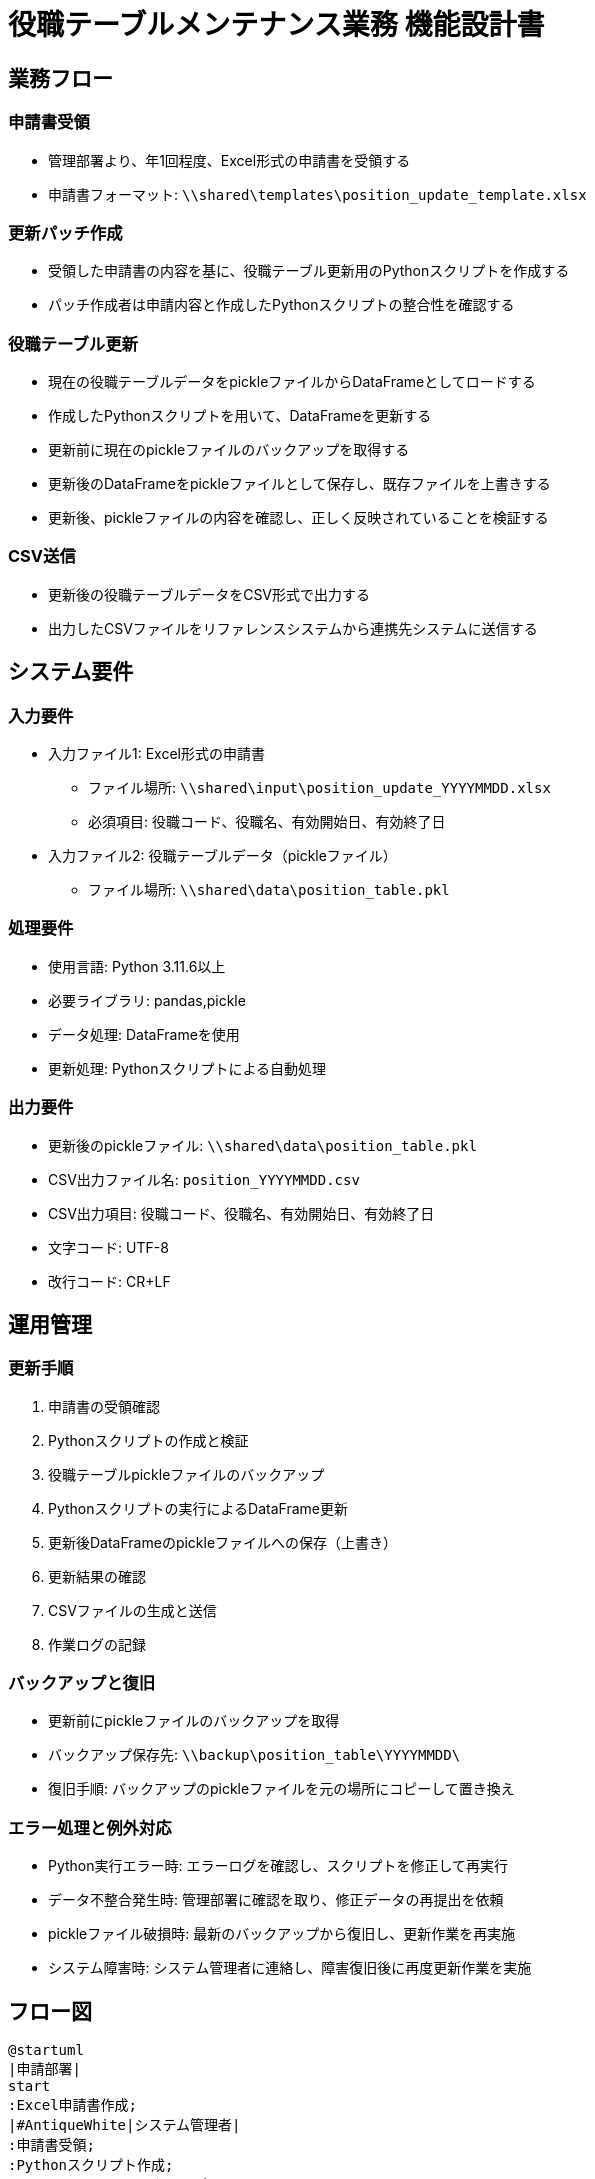 = 役職テーブルメンテナンス業務 機能設計書

== 業務フロー

=== 申請書受領
* 管理部署より、年1回程度、Excel形式の申請書を受領する
* 申請書フォーマット: `\\shared\templates\position_update_template.xlsx`

=== 更新パッチ作成
* 受領した申請書の内容を基に、役職テーブル更新用のPythonスクリプトを作成する
* パッチ作成者は申請内容と作成したPythonスクリプトの整合性を確認する

=== 役職テーブル更新
* 現在の役職テーブルデータをpickleファイルからDataFrameとしてロードする
* 作成したPythonスクリプトを用いて、DataFrameを更新する
* 更新前に現在のpickleファイルのバックアップを取得する
* 更新後のDataFrameをpickleファイルとして保存し、既存ファイルを上書きする
* 更新後、pickleファイルの内容を確認し、正しく反映されていることを検証する

=== CSV送信
* 更新後の役職テーブルデータをCSV形式で出力する
* 出力したCSVファイルをリファレンスシステムから連携先システムに送信する

== システム要件

=== 入力要件
* 入力ファイル1: Excel形式の申請書
** ファイル場所: `\\shared\input\position_update_YYYYMMDD.xlsx`
** 必須項目: 役職コード、役職名、有効開始日、有効終了日
* 入力ファイル2: 役職テーブルデータ（pickleファイル）
** ファイル場所: `\\shared\data\position_table.pkl`

=== 処理要件
* 使用言語: Python 3.11.6以上
* 必要ライブラリ: pandas,pickle
* データ処理: DataFrameを使用
* 更新処理: Pythonスクリプトによる自動処理

=== 出力要件
* 更新後のpickleファイル: `\\shared\data\position_table.pkl`
* CSV出力ファイル名: `position_YYYYMMDD.csv`
* CSV出力項目: 役職コード、役職名、有効開始日、有効終了日
* 文字コード: UTF-8
* 改行コード: CR+LF

== 運用管理

=== 更新手順
1. 申請書の受領確認
2. Pythonスクリプトの作成と検証
3. 役職テーブルpickleファイルのバックアップ
4. Pythonスクリプトの実行によるDataFrame更新
5. 更新後DataFrameのpickleファイルへの保存（上書き）
6. 更新結果の確認
7. CSVファイルの生成と送信
8. 作業ログの記録

=== バックアップと復旧
* 更新前にpickleファイルのバックアップを取得
* バックアップ保存先: `\\backup\position_table\YYYYMMDD\`
* 復旧手順: バックアップのpickleファイルを元の場所にコピーして置き換え

=== エラー処理と例外対応
* Python実行エラー時: エラーログを確認し、スクリプトを修正して再実行
* データ不整合発生時: 管理部署に確認を取り、修正データの再提出を依頼
* pickleファイル破損時: 最新のバックアップから復旧し、更新作業を再実施
* システム障害時: システム管理者に連絡し、障害復旧後に再度更新作業を実施

== フロー図

[plantuml, format=png]
....
@startuml
|申請部署|
start
:Excel申請書作成;
|#AntiqueWhite|システム管理者|
:申請書受領;
:Pythonスクリプト作成;
:pickleファイルバックアップ;
:DataFrameロード;
:Python更新スクリプト実行;
:更新DataFrameをpickleファイルとして保存;
:更新結果確認;
if (更新成功?) then (yes)
    :CSV出力(通常運用に乗せる);
    :連携先システムにCSV送信;
    :作業ログ記録;
else (no)
    :エラー確認;
    :バックアップから復旧;
endif
|申請部署|
:更新完了確認;
stop
@enduml
....